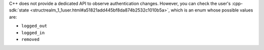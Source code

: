 C++ does not provide a dedicated API to observe authentication changes. However,
you can check the user's :cpp-sdk:`state
<structrealm_1_1user.html#a51821add445bf8da874b2532c1010b5a>`, which is
an enum whose possible values are:

- ``logged_out``
- ``logged_in``
- ``removed``
